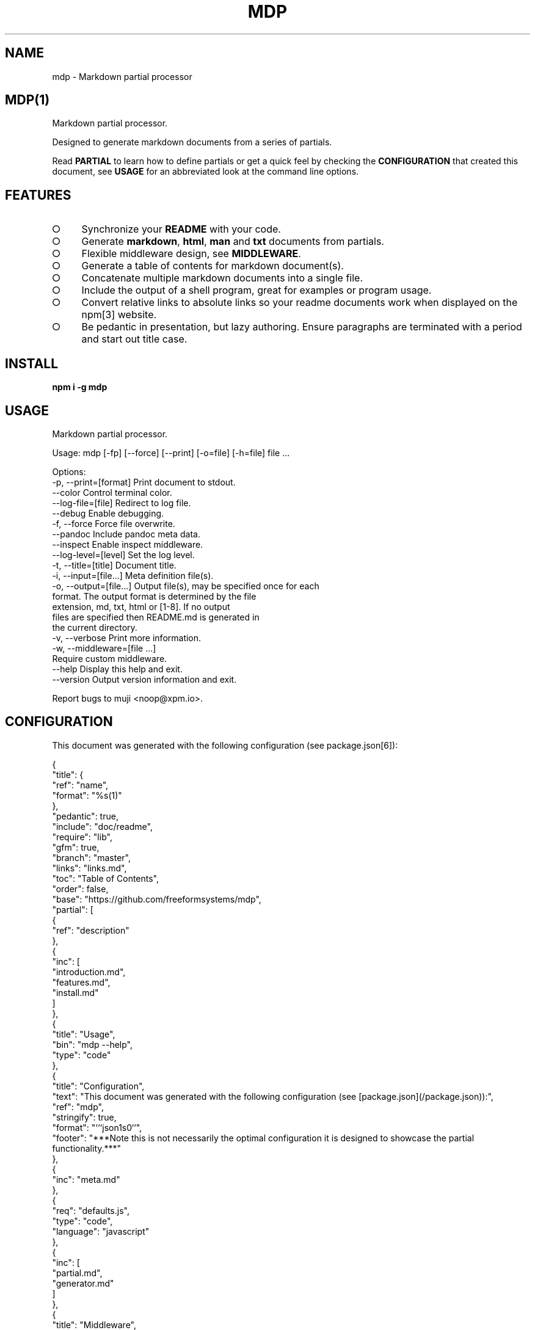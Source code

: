 .\" DO NOT MODIFY THIS FILE: Generated by [mdp(1)](https://github.com/freeformsystems/mdp).
.TH "MDP" "1" "February 2014" "mdp 0.1.2" "User Commands"
.SH "NAME"
mdp \- Markdown partial processor
.SH "MDP(1)"
.PP
Markdown partial processor.
.PP
Designed to generate markdown documents from a series of partials. 
.PP
Read \fBPARTIAL\fR to learn how to define partials or get a quick feel by checking the \fBCONFIGURATION\fR that created this document, see \fBUSAGE\fR for an abbreviated look at the command line options.
.SH "FEATURES"
.BL
.IP "\[ci]" 4
Synchronize your \fBREADME\fR with your code.
.IP "\[ci]" 4
Generate \fBmarkdown\fR, \fBhtml\fR, \fBman\fR and \fBtxt\fR documents from partials.
.IP "\[ci]" 4
Flexible middleware design, see \fBMIDDLEWARE\fR.
.IP "\[ci]" 4
Generate a table of contents for markdown document(s).
.IP "\[ci]" 4
Concatenate multiple markdown documents into a single file.
.IP "\[ci]" 4
Include the output of a shell program, great for examples or program usage.
.IP "\[ci]" 4
Convert relative links to absolute links so your readme documents work when displayed on the npm[3] website.
.IP "\[ci]" 4
Be pedantic in presentation, but lazy authoring. Ensure paragraphs are terminated with a period and start out title case.
.EL
.SH "INSTALL"

\fBnpm i \-g mdp\fR
.SH "USAGE"

.LT
Markdown partial processor.

Usage: mdp [\-fp] [\-\-force] [\-\-print] [\-o=file] [\-h=file] file ...

Options:
 \-p, \-\-print=[format]       Print document to stdout.
     \-\-color                Control terminal color.
     \-\-log\-file=[file]      Redirect to log file.
     \-\-debug                Enable debugging.
 \-f, \-\-force                Force file overwrite.
     \-\-pandoc               Include pandoc meta data.
     \-\-inspect              Enable inspect middleware.
     \-\-log\-level=[level]    Set the log level.
 \-t, \-\-title=[title]        Document title.
 \-i, \-\-input=[file...]      Meta definition file(s).
 \-o, \-\-output=[file...]     Output file(s), may be specified once for each
                            format. The output format is determined by the file
                            extension, md, txt, html or [1\-8]. If no output
                            files are specified then README.md is generated in
                            the current directory.
 \-v, \-\-verbose              Print more information.
 \-w, \-\-middleware=[file ...]
                            Require custom middleware.
     \-\-help                 Display this help and exit.
     \-\-version              Output version information and exit.

Report bugs to muji <noop@xpm.io>.
.SH "CONFIGURATION"
.PP
This document was generated with the following configuration (see package.json[6]):

.LT
{
  "title": {
    "ref": "name",
    "format": "%s(1)"
  },
  "pedantic": true,
  "include": "doc/readme",
  "require": "lib",
  "gfm": true,
  "branch": "master",
  "links": "links.md",
  "toc": "Table of Contents",
  "order": false,
  "base": "https://github.com/freeformsystems/mdp",
  "partial": [
    {
      "ref": "description"
    },
    {
      "inc": [
        "introduction.md",
        "features.md",
        "install.md"
      ]
    },
    {
      "title": "Usage",
      "bin": "mdp \-\-help",
      "type": "code"
    },
    {
      "title": "Configuration",
      "text": "This document was generated with the following configuration (see [package.json](/package.json)):",
      "ref": "mdp",
      "stringify": true,
      "format": "```json\n%s\n```",
      "footer": "***Note this is not necessarily the optimal configuration it is designed to showcase the partial functionality.***"
    },
    {
      "inc": "meta.md"
    },
    {
      "req": "defaults.js",
      "type": "code",
      "language": "javascript"
    },
    {
      "inc": [
        "partial.md",
        "generator.md"
      ]
    },
    {
      "title": "Middleware",
      "inc": "middleware.md"
    },
    {
      "text": "The `inspect` middleware is shown below:",
      "req": "middleware/inspect.js",
      "type": "code",
      "language": "javascript"
    },
    {
      "text": "You can enable it by declaring it in the meta data (or by using `\-\-inspect`):",
      "obj": {
        "middleware": [
          "inspect"
        ]
      },
      "type": "code",
      "language": "json"
    },
    {
      "inc": [
        "library.md"
      ]
    },
    {
      "title": "Hook",
      "text": "Keep your README up to date with a git hook, this is the hook from this repository:",
      "inc": "../../.git/hooks/pre\-commit",
      "type": "code",
      "language": "bash"
    },
    {
      "text": "If you have `mdp` in your path you could use:",
      "inc": "git\-hook.sh",
      "type": "code",
      "language": "bash"
    },
    {
      "inc": [
        "license.md",
        "footer.md"
      ]
    }
  ]
}
.PP
\fBNote this is not necessarily the optimal configuration it is designed to showcase the partial functionality.\fR
.SH "META"
.PP
Meta data describes processing options and how you want to collate the partials.
.SS "Options"
.BL
.IP "\[ci]" 4
\fBgenerator\fR: A boolean that disables inclusion of the generator text.
.IP "\[ci]" 4
\fBtitle\fR: A string that sets the document title or a partial definition.
.IP "\[ci]" 4
\fBgfm\fR: A boolean that indicates that github[1] flavoured markdown is in use.
.IP "\[ci]" 4
\fBperiod\fR: The character used by the \fBPEDANTIC MIDDLEWARE\fR.
.IP "\[ci]" 4
\fBinclude\fR: A directory that is the base path for \fBINCLUDE PARTIALS\fR.
.IP "\[ci]" 4
\fBrequire\fR: A directory that is the base path for \fBREQUIRE PARTIALS\fR.
.IP "\[ci]" 4
\fBbranch\fR: A branch name to use when resolving links that begin with \fB/\fR for github[1], only applicable if \fBgfm\fR is set.
.IP "\[ci]" 4
\fBlinks\fR: The name of a links include file, resolved relative to \fBinclude\fR.
.IP "\[ci]" 4
\fBtoc\fR: Enable the table of contents middleware with \fBtrue\fR or set to a string to include a title above the table of contents.
.IP "\[ci]" 4
\fBorder\fR: A boolean that indicates the \fBtoc\fR middleware should use ordered lists.
.IP "\[ci]" 4
\fBbase\fR: Enable the absolute link middleware, specifies the base URL for absolute links.
.IP "\[ci]" 4
\fBhash\fR: A boolean that controls whether the absolute middleware operates on URLs that begin with \fB#\fR.
.IP "\[ci]" 4
\fBlevel\fR: An integer indicating the header level for \fBtitle\fR properties in partial definitions.
.IP "\[ci]" 4
\fBpartial\fR: Array of partial definitions, see \fBPARTIAL\fR.
.EL

.LT
{
  "generator": "Generated by [mdp(1)](https://github.com/freeformsystems/mdp).",
  "title": null,
  "gfm": true,
  "period": ".",
  "pedantic": false,
  "include": null,
  "require": null,
  "branch": "master",
  "links": null,
  "toc": false,
  "order": false,
  "base": null,
  "hash": false,
  "level": 2,
  "partial": null
}
.SS "Partial"
.PP
A partial may be one of:
.BL
.IP "\[ci]" 4
\fBliteral|lit\fR: A string literal.
.IP "\[ci]" 4
\fBreference|ref\fR: A property reference.
.IP "\[ci]" 4
\fBobject|obj\fR: A json or javascript object reference.
.IP "\[ci]" 4
\fBinclude|inc\fR: Include a file, normally a markdown document but not necessarily.
.IP "\[ci]" 4
\fBbinary|bin\fR: Execute a command and use \fBstdout\fR as the content.
.IP "\[ci]" 4
\fBrequire|req\fR: Require a \fB.js\fR module or a \fB.json\fR file.
.EL
.SS "Generator"
.PP
By default \fBmdp(1)\fR will append a \fIgenerator\fR message to the end of the document, it is nice if you wish to leave it in to help spread the word, however you may disable this message by setting the \fBgenerator\fR property to \fBfalse\fR.
.SH "MIDDLEWARE"
.PP
Middleware functions are executed asynchronously once for each token encountered in the markdown document.
.PP
The \fBinspect\fR middleware is shown below:

.LT
function middleware(meta) {
  return function inspect(token, tokens, meta, next) {
    if(!arguments.length) return;
    console.dir(token);
    next();
  }
}
.PP
You can enable it by declaring it in the meta data (or by using \fB\-\-inspect\fR):

.LT
{
  "middleware": [
    "inspect"
  ]
}
.SH "LIBRARY"
.PP
Whilst designed to be used as a command line interface, in order to support ordered lists when round tripping the marked[4] tokens back to markdown it was necessary to extend the \fBParser\fR and \fBRenderer\fR classes.
.PP
These are exposed via the \fBMarkdownParser\fR and \fBMarkdownRenderer\fR properties of the module.
.SH "HOOK"
.PP
Keep your README up to date with a git hook, this is the hook from this repository:

.LT
#!/usr/bin/env bash
path=$(cd ${BASH_SOURCE[0]%/*} && echo $PWD);
path=$(dirname $(dirname ${path}));
cd ${path} && npm run build \
  && git add README.md doc/README.html doc/README.txt doc/README.1
.PP
If you have \fBmdp\fR in your path you could use:

.LT
#/bin/sh
mdp \-\-force && git add README.md
.SH "LICENSE"
.PP
Everything is MIT[7]. Read the license[8] if you feel inclined.
.PP
This program was built using the command[5] module, if you care for excellent documentation and write command line interfaces you should check it out.
.SH "LINKS"
.BL
.IP "\[ci]" 4
[1] http://github.com
.IP "\[ci]" 4
[2] http://nodejs.org
.IP "\[ci]" 4
[3] http://npmjs.org
.IP "\[ci]" 4
[4] https://github.com/chjj/marked
.IP "\[ci]" 4
[5] https://github.com/freeformsystems/cli\-command
.IP "\[ci]" 4
[6] https://github.com/freeformsystems/mdp/blob/master/package.json
.IP "\[ci]" 4
[7] http://en.wikipedia.org/wiki/MIT_License
.IP "\[ci]" 4
[8] https://github.com/freeformsystems/mdp/blob/master/LICENSE
.EL
